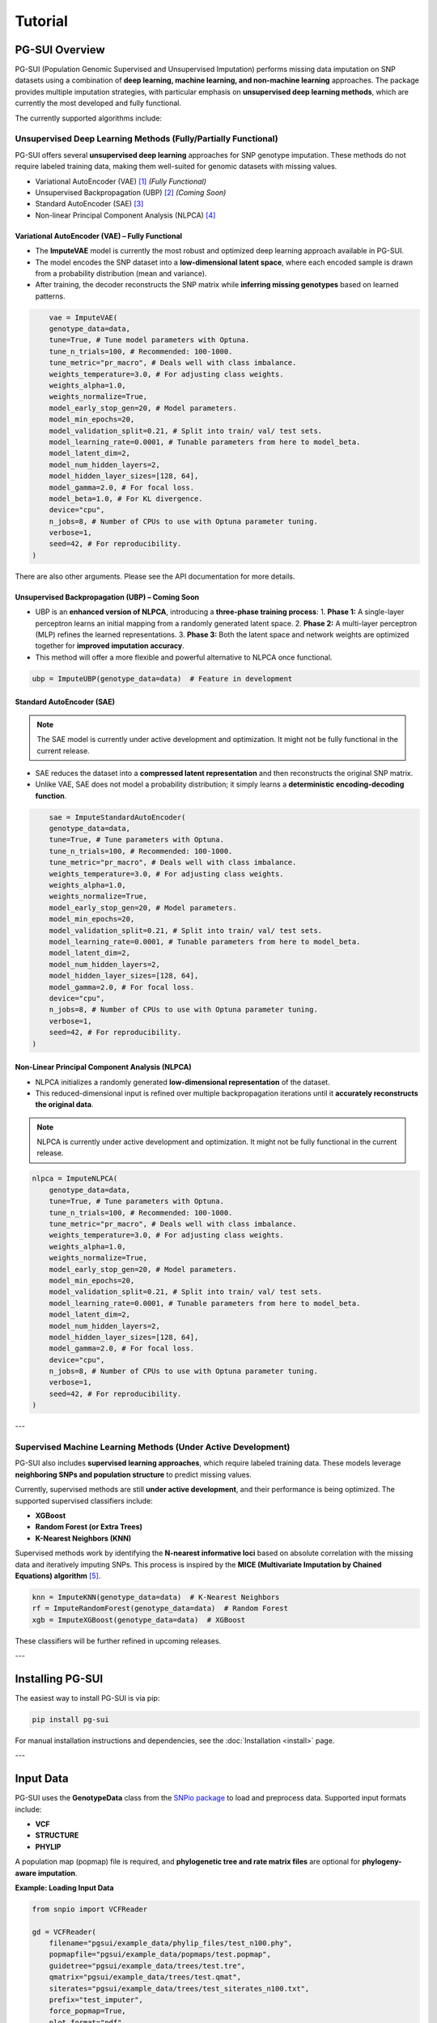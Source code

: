 Tutorial
========

PG-SUI Overview
---------------

PG-SUI (Population Genomic Supervised and Unsupervised Imputation) performs missing data imputation on SNP datasets using a combination of **deep learning, machine learning, and non-machine learning** approaches. The package provides multiple imputation strategies, with particular emphasis on **unsupervised deep learning methods**, which are currently the most developed and fully functional.

The currently supported algorithms include:

Unsupervised Deep Learning Methods (Fully/Partially Functional)
^^^^^^^^^^^^^^^^^^^^^^^^^^^^^^^^^^^^^^^^^^^^^^^^^^^^^^^^^^^^^^^^

PG-SUI offers several **unsupervised deep learning** approaches for SNP genotype imputation. These methods do not require labeled training data, making them well-suited for genomic datasets with missing values.

+ Variational AutoEncoder (VAE) [1]_  *(Fully Functional)*
+ Unsupervised Backpropagation (UBP) [2]_ *(Coming Soon)*
+ Standard AutoEncoder (SAE) [3]_
+ Non-linear Principal Component Analysis (NLPCA) [4]_

**Variational AutoEncoder (VAE) – Fully Functional**
~~~~~~~~~~~~~~~~~~~~~~~~~~~~~~~~~~~~~~~~~~~~~~~~~~~~
- The **ImputeVAE** model is currently the most robust and optimized deep learning approach available in PG-SUI.
- The model encodes the SNP dataset into a **low-dimensional latent space**, where each encoded sample is drawn from a probability distribution (mean and variance).
- After training, the decoder reconstructs the SNP matrix while **inferring missing genotypes** based on learned patterns.

.. code-block:: python

        vae = ImputeVAE(
        genotype_data=data, 
        tune=True, # Tune model parameters with Optuna.
        tune_n_trials=100, # Recommended: 100-1000.
        tune_metric="pr_macro", # Deals well with class imbalance.
        weights_temperature=3.0, # For adjusting class weights.
        weights_alpha=1.0,
        weights_normalize=True,
        model_early_stop_gen=20, # Model parameters.
        model_min_epochs=20,
        model_validation_split=0.21, # Split into train/ val/ test sets.
        model_learning_rate=0.0001, # Tunable parameters from here to model_beta.
        model_latent_dim=2, 
        model_num_hidden_layers=2, 
        model_hidden_layer_sizes=[128, 64], 
        model_gamma=2.0, # For focal loss. 
        model_beta=1.0, # For KL divergence.
        device="cpu", 
        n_jobs=8, # Number of CPUs to use with Optuna parameter tuning.
        verbose=1, 
        seed=42, # For reproducibility.
    )

There are also other arguments. Please see the API documentation for more details.

**Unsupervised Backpropagation (UBP) – Coming Soon**
~~~~~~~~~~~~~~~~~~~~~~~~~~~~~~~~~~~~~~~~~~~~~~~~~~~~~
- UBP is an **enhanced version of NLPCA**, introducing a **three-phase training process**:
  1. **Phase 1:** A single-layer perceptron learns an initial mapping from a randomly generated latent space.
  2. **Phase 2:** A multi-layer perceptron (MLP) refines the learned representations.
  3. **Phase 3:** Both the latent space and network weights are optimized together for **improved imputation accuracy**.
- This method will offer a more flexible and powerful alternative to NLPCA once functional.

.. code-block:: python

    ubp = ImputeUBP(genotype_data=data)  # Feature in development

**Standard AutoEncoder (SAE)**
~~~~~~~~~~~~~~~~~~~~~~~~~~~~~~~

.. note::

    The SAE model is currently under active development and optimization. It might not be fully functional in the current release.

- SAE reduces the dataset into a **compressed latent representation** and then reconstructs the original SNP matrix.
- Unlike VAE, SAE does not model a probability distribution; it simply learns a **deterministic encoding-decoding function**.

.. code-block:: python

        sae = ImputeStandardAutoEncoder(
        genotype_data=data, 
        tune=True, # Tune parameters with Optuna.
        tune_n_trials=100, # Recommended: 100-1000.
        tune_metric="pr_macro", # Deals well with class imbalance.
        weights_temperature=3.0, # For adjusting class weights.
        weights_alpha=1.0,
        weights_normalize=True,
        model_early_stop_gen=20, # Model parameters.
        model_min_epochs=20,
        model_validation_split=0.21, # Split into train/ val/ test sets.
        model_learning_rate=0.0001, # Tunable parameters from here to model_beta.
        model_latent_dim=2, 
        model_num_hidden_layers=2, 
        model_hidden_layer_sizes=[128, 64], 
        model_gamma=2.0, # For focal loss. 
        device="cpu", 
        n_jobs=8, # Number of CPUs to use with Optuna parameter tuning.
        verbose=1, 
        seed=42, # For reproducibility.
    )

**Non-Linear Principal Component Analysis (NLPCA)**
~~~~~~~~~~~~~~~~~~~~~~~~~~~~~~~~~~~~~~~~~~~~~~~~~~~~
- NLPCA initializes a randomly generated **low-dimensional representation** of the dataset.
- This reduced-dimensional input is refined over multiple backpropagation iterations until it **accurately reconstructs the original data**.

.. note::
    
    NLPCA is currently under active development and optimization. It might not be fully functional in the current release.

.. code-block:: python

    nlpca = ImputeNLPCA(
        genotype_data=data, 
        tune=True, # Tune parameters with Optuna.
        tune_n_trials=100, # Recommended: 100-1000.
        tune_metric="pr_macro", # Deals well with class imbalance.
        weights_temperature=3.0, # For adjusting class weights.
        weights_alpha=1.0,
        weights_normalize=True,
        model_early_stop_gen=20, # Model parameters.
        model_min_epochs=20,
        model_validation_split=0.21, # Split into train/ val/ test sets.
        model_learning_rate=0.0001, # Tunable parameters from here to model_beta.
        model_latent_dim=2, 
        model_num_hidden_layers=2, 
        model_hidden_layer_sizes=[128, 64], 
        model_gamma=2.0, # For focal loss. 
        device="cpu", 
        n_jobs=8, # Number of CPUs to use with Optuna parameter tuning.
        verbose=1, 
        seed=42, # For reproducibility.
    )

---

Supervised Machine Learning Methods (Under Active Development)
^^^^^^^^^^^^^^^^^^^^^^^^^^^^^^^^^^^^^^^^^^^^^^^^^^^^^^^^^^^^^^^

PG-SUI also includes **supervised learning approaches**, which require labeled training data. These models leverage **neighboring SNPs and population structure** to predict missing values.

Currently, supervised methods are still **under active development**, and their performance is being optimized. The supported supervised classifiers include:

+ **XGBoost**
+ **Random Forest (or Extra Trees)**
+ **K-Nearest Neighbors (KNN)**

Supervised methods work by identifying the **N-nearest informative loci** based on absolute correlation with the missing data and iteratively imputing SNPs. This process is inspired by the **MICE (Multivariate Imputation by Chained Equations) algorithm** [5]_.

.. code-block:: python

    knn = ImputeKNN(genotype_data=data)  # K-Nearest Neighbors
    rf = ImputeRandomForest(genotype_data=data)  # Random Forest
    xgb = ImputeXGBoost(genotype_data=data)  # XGBoost

These classifiers will be further refined in upcoming releases.

---

Installing PG-SUI
-----------------

The easiest way to install PG-SUI is via pip:

.. code-block:: bash

    pip install pg-sui

For manual installation instructions and dependencies, see the :doc:`Installation <install>` page.

---

Input Data
----------

PG-SUI uses the **GenotypeData** class from the `SNPio package <https://github.com/btmartin721/SNPio>`_ to load and preprocess data. Supported input formats include:

- **VCF**
- **STRUCTURE**
- **PHYLIP**

A population map (popmap) file is required, and **phylogenetic tree and rate matrix files** are optional for **phylogeny-aware imputation**.

**Example: Loading Input Data**

.. code-block:: python

    from snpio import VCFReader

    gd = VCFReader(
        filename="pgsui/example_data/phylip_files/test_n100.phy",
        popmapfile="pgsui/example_data/popmaps/test.popmap",
        guidetree="pgsui/example_data/trees/test.tre",
        qmatrix="pgsui/example_data/trees/test.qmat",
        siterates="pgsui/example_data/trees/test_siterates_n100.txt",
        prefix="test_imputer",
        force_popmap=True,
        plot_format="pdf",
    )

    vae = ImputeVAE(genotype_data=gd, **kwargs)
    ubp = ImputeUBP(genotype_data=gd, **kwargs)

---

Non-Machine Learning Imputation Methods
---------------------------------------

For comparison and baseline performance assessment, PG-SUI also includes **non-machine learning imputation strategies**, which impute missing genotypes based on simple heuristics.

**Supported Non-ML Methods:**
- **Phylogeny-informed imputation** (uses evolutionary relationships)
- **Per-population allele frequency imputation**
- **Global allele frequency imputation**
- **Reference allele imputation**
- **Matrix factorization-based imputation**

.. code-block:: python

    # Phylogeny-based imputation
    phylo = ImputePhylo(genotype_data=data, **kwargs)

    # Allele frequency imputation (by population or globally)
    pop_af = ImputeAlleleFreq(genotype_data=data, by_populations=True, **kwargs)
    global_af = ImputeAlleleFreq(genotype_data=data, by_populations=False, **kwargs)

    # Non-negative Matrix Factorization
    mf = ImputeMF(genotype_data=data, **kwargs)

---

References
----------

.. [1] Kingma, D. P., & Welling, M. (2013). Auto-Encoding Variational Bayes. arXiv preprint arXiv:1312.6114.
.. [2] Gashler, M. S., Smith, M. R., Morris, R., & Martinez, T. (2016). Missing value imputation with unsupervised backpropagation. Computational Intelligence, 32(2), 196-215.
.. [3] Hinton, G.E., & Salakhutdinov, R.R. (2006). Reducing the dimensionality of data with neural networks. Science, 313(5786), 504-507.
.. [4] Scholz, M., Kaplan, F., Guy, C. L., Kopka, J., & Selbig, J. (2005). Non-linear PCA: a missing data approach. Bioinformatics, 21(20), 3887-3895.
.. [5] Stef van Buuren, Karin Groothuis-Oudshoorn (2011). mice: Multivariate Imputation by Chained Equations in R. Journal of Statistical Software 45: 1-67.